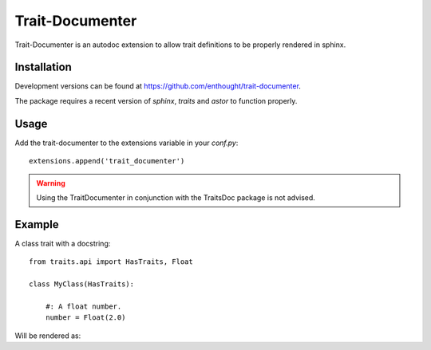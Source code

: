 Trait-Documenter
================

.. image:: https://travis-ci.org/enthought/trait-documenter.svg?branch=master
   :target: https://travis-ci.org/enthought/trait-documenter

.. image:: http://codecov.io/github/enthought/trait-documenter/coverage.svg?branch=master
   :target: http://codecov.io/github/enthought/trait-documenter?branch=master

.. image:: https://readthedocs.org/projects/trait-documenter/badge/?version=latest
   :target: https://readthedocs.org/projects/trait-documenter/?badge=master


Trait-Documenter is an autodoc extension to allow trait definitions to be
properly rendered in sphinx.

Installation
------------

Development versions can be found at https://github.com/enthought/trait-documenter.

The package requires a recent version of  *sphinx*, *traits* and *astor* to function properly.

Usage
-----

Add the trait-documenter to the extensions variable in your *conf.py*::

  extensions.append('trait_documenter')

.. warning::

  Using the TraitDocumenter in conjunction with the TraitsDoc package
  is not advised.


Example
-------

A class trait with a docstring::

   from traits.api import HasTraits, Float

   class MyClass(HasTraits):

       #: A float number.
       number = Float(2.0)


Will be rendered as:

.. py:attribute:: number
   :annotation: = Float(2.0)

   A float number.
